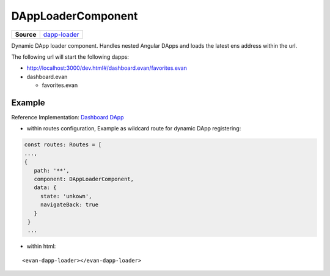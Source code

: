 ===================
DAppLoaderComponent
===================

.. list-table:: 
   :widths: auto
   :stub-columns: 1

   * - Source
     - `dapp-loader <https://github.com/evannetwork/ui-angular-core/blob/develop/src/components/dapp-loader.ts>`__
     
Dynamic DApp loader component. Handles nested Angular DApps and loads the latest ens address within the url.

The following url will start the following dapps:

- http://localhost:3000/dev.html#/dashboard.evan/favorites.evan 
- dashboard.evan
  
  - favorites.evan

-------
Example
-------
Reference Implementation: `Dashboard DApp <https://github.com/evannetwork/ui-core-dapps/blob/develop/dapps/dashboard/src/index.ts>`_

- within routes configuration, Example as wildcard route for dynamic DApp registering:

.. code-block:: typescript

  const routes: Routes = [
  ...,
  {
     path: '**',
     component: DAppLoaderComponent,
     data: {
       state: 'unkown',
       navigateBack: true
     }
   }
   ...

- within html:

::

  <evan-dapp-loader></evan-dapp-loader>

